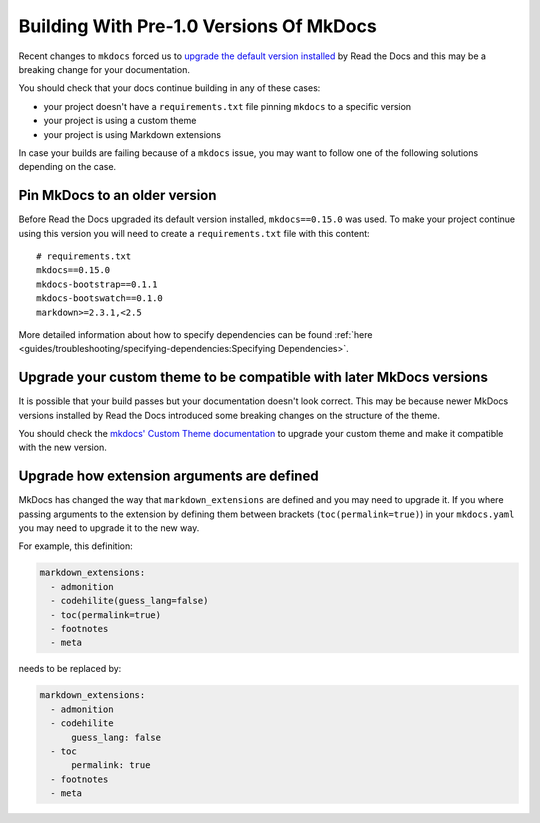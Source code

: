 Building With Pre-1.0 Versions Of MkDocs
========================================

Recent changes to ``mkdocs`` forced us to `upgrade the default version installed`_ by Read the Docs
and this may be a breaking change for your documentation.

.. _upgrade the default version installed: https://github.com/readthedocs/readthedocs.org/pull/4041

You should check that your docs continue building in any of these cases:

* your project doesn't have a ``requirements.txt`` file pinning ``mkdocs`` to a specific version
* your project is using a custom theme
* your project is using Markdown extensions

In case your builds are failing because of a ``mkdocs`` issue,
you may want to follow one of the following solutions depending on the case.


Pin MkDocs to an older version
~~~~~~~~~~~~~~~~~~~~~~~~~~~~~~

Before Read the Docs upgraded its default version installed, ``mkdocs==0.15.0`` was used.
To make your project continue using this version you will need to create a ``requirements.txt`` file with this content::

     # requirements.txt
     mkdocs==0.15.0
     mkdocs-bootstrap==0.1.1
     mkdocs-bootswatch==0.1.0
     markdown>=2.3.1,<2.5


More detailed information about how to specify dependencies can be found :ref:`here <guides/troubleshooting/specifying-dependencies:Specifying Dependencies>`.


Upgrade your custom theme to be compatible with later MkDocs versions
~~~~~~~~~~~~~~~~~~~~~~~~~~~~~~~~~~~~~~~~~~~~~~~~~~~~~~~~~~~~~~~~~~~~~

It is possible that your build passes but your documentation doesn't look correct.
This may be because newer MkDocs versions installed by Read the Docs introduced some breaking changes on the structure of the theme.

You should check the `mkdocs' Custom Theme documentation`_ to upgrade your custom theme and make it compatible with the new version.

.. _mkdocs' Custom Theme documentation: https://www.mkdocs.org/user-guide/custom-themes/


Upgrade how extension arguments are defined
~~~~~~~~~~~~~~~~~~~~~~~~~~~~~~~~~~~~~~~~~~~

MkDocs has changed the way that ``markdown_extensions`` are defined and you may need to upgrade it.
If you where passing arguments to the extension by defining them between brackets (``toc(permalink=true)``) in your ``mkdocs.yaml`` you may need to upgrade it to the new way.

For example, this definition:

.. code-block:: yaml

   markdown_extensions:
     - admonition
     - codehilite(guess_lang=false)
     - toc(permalink=true)
     - footnotes
     - meta

needs to be replaced by:

.. code-block:: yaml

   markdown_extensions:
     - admonition
     - codehilite
         guess_lang: false
     - toc
         permalink: true
     - footnotes
     - meta

